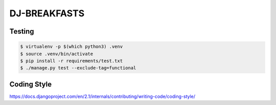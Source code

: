 =============
DJ-BREAKFASTS
=============

-------
Testing
-------

.. code-block:: bash

    $ virtualenv -p $(which python3) .venv
    $ source .venv/bin/activate
    $ pip install -r requirements/test.txt
    $ ./manage.py test --exclude-tag=functional

------------
Coding Style
------------

https://docs.djangoproject.com/en/2.1/internals/contributing/writing-code/coding-style/
